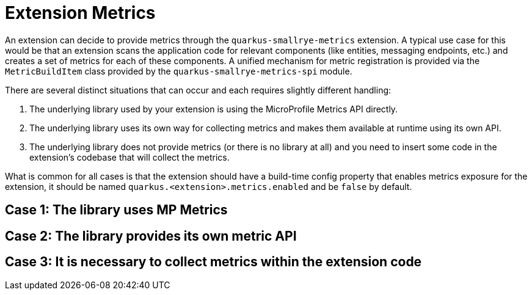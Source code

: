 [id="extension-metrics_{context}"]
= Extension Metrics

An extension can decide to provide metrics through the `quarkus-smallrye-metrics` extension.
A typical use case for this would be that an extension scans the application code for relevant components (like entities, messaging endpoints, etc.)
and creates a set of metrics for each of these components. A unified mechanism for metric registration is provided via the `MetricBuildItem` class
provided by the `quarkus-smallrye-metrics-spi` module.

There are several distinct situations that can occur and each requires slightly different handling:

[arabic]
. The underlying library used by your extension is using the MicroProfile Metrics API directly.
. The underlying library uses its own way for collecting metrics and makes them available at runtime using its own API.
. The underlying library does not provide metrics (or there is no library at all) and you need to insert some code in the extension's codebase that will collect the metrics.

What is common for all cases is that the extension should have a build-time config property that enables metrics exposure for the extension,
it should be named `quarkus.<extension>.metrics.enabled` and be `false` by default.

[id="case-1-the-library-uses-mp-metrics_{context}"]
== Case 1: The library uses MP Metrics
:context: case-1-the-library-uses-mp-metrics

[id="case-2-the-library-provides-its-own-metric-api_{context}"]
== Case 2: The library provides its own metric API
:context: case-2-the-library-provides-its-own-metric-api

[id="case-3-it-is-necessary-to-collect-metrics-within-the-extension-code_{context}"]
== Case 3: It is necessary to collect metrics within the extension code
:context: case-3-it-is-necessary-to-collect-metrics-within-the-extension-code